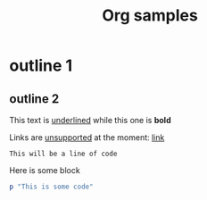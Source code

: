 #+TITLE: Org samples

# This is not a Comment

* outline 1

** outline 2
This text is _underlined_ while this one is *bold*

Links are _unsupported_ at the moment: [[http://orgmode.org/][link]]

: This will be a line of code

Here is some block
#+BEGIN_SRC ruby
  p "This is some code"
#+END_SRC

# TODO: Date, drawer, and many others!